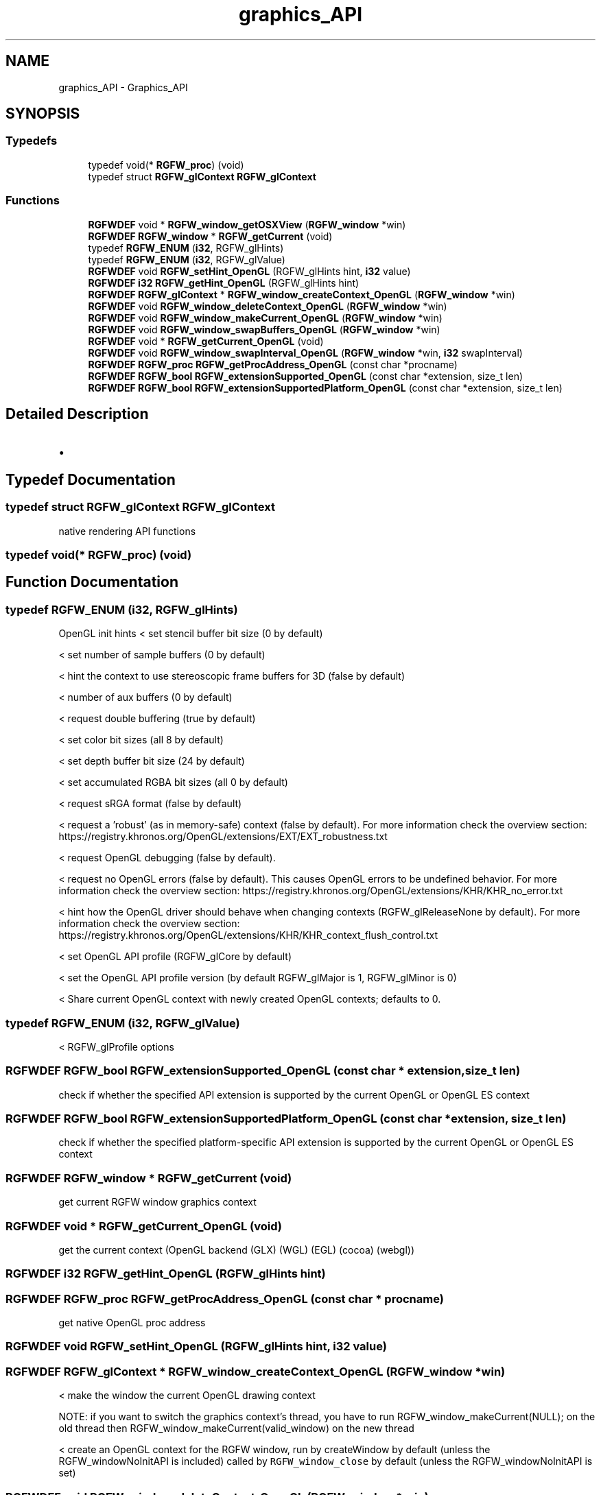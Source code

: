 .TH "graphics_API" 3 "Thu Jul 24 2025" "RGFW" \" -*- nroff -*-
.ad l
.nh
.SH NAME
graphics_API \- Graphics_API
.SH SYNOPSIS
.br
.PP
.SS "Typedefs"

.in +1c
.ti -1c
.RI "typedef void(* \fBRGFW_proc\fP) (void)"
.br
.ti -1c
.RI "typedef struct \fBRGFW_glContext\fP \fBRGFW_glContext\fP"
.br
.in -1c
.SS "Functions"

.in +1c
.ti -1c
.RI "\fBRGFWDEF\fP void * \fBRGFW_window_getOSXView\fP (\fBRGFW_window\fP *win)"
.br
.ti -1c
.RI "\fBRGFWDEF\fP \fBRGFW_window\fP * \fBRGFW_getCurrent\fP (void)"
.br
.ti -1c
.RI "typedef \fBRGFW_ENUM\fP (\fBi32\fP, RGFW_glHints)"
.br
.ti -1c
.RI "typedef \fBRGFW_ENUM\fP (\fBi32\fP, RGFW_glValue)"
.br
.ti -1c
.RI "\fBRGFWDEF\fP void \fBRGFW_setHint_OpenGL\fP (RGFW_glHints hint, \fBi32\fP value)"
.br
.ti -1c
.RI "\fBRGFWDEF\fP \fBi32\fP \fBRGFW_getHint_OpenGL\fP (RGFW_glHints hint)"
.br
.ti -1c
.RI "\fBRGFWDEF\fP \fBRGFW_glContext\fP * \fBRGFW_window_createContext_OpenGL\fP (\fBRGFW_window\fP *win)"
.br
.ti -1c
.RI "\fBRGFWDEF\fP void \fBRGFW_window_deleteContext_OpenGL\fP (\fBRGFW_window\fP *win)"
.br
.ti -1c
.RI "\fBRGFWDEF\fP void \fBRGFW_window_makeCurrent_OpenGL\fP (\fBRGFW_window\fP *win)"
.br
.ti -1c
.RI "\fBRGFWDEF\fP void \fBRGFW_window_swapBuffers_OpenGL\fP (\fBRGFW_window\fP *win)"
.br
.ti -1c
.RI "\fBRGFWDEF\fP void * \fBRGFW_getCurrent_OpenGL\fP (void)"
.br
.ti -1c
.RI "\fBRGFWDEF\fP void \fBRGFW_window_swapInterval_OpenGL\fP (\fBRGFW_window\fP *win, \fBi32\fP swapInterval)"
.br
.ti -1c
.RI "\fBRGFWDEF\fP \fBRGFW_proc\fP \fBRGFW_getProcAddress_OpenGL\fP (const char *procname)"
.br
.ti -1c
.RI "\fBRGFWDEF\fP \fBRGFW_bool\fP \fBRGFW_extensionSupported_OpenGL\fP (const char *extension, size_t len)"
.br
.ti -1c
.RI "\fBRGFWDEF\fP \fBRGFW_bool\fP \fBRGFW_extensionSupportedPlatform_OpenGL\fP (const char *extension, size_t len)"
.br
.in -1c
.SH "Detailed Description"
.PP 

.IP "\(bu" 2

.PP

.SH "Typedef Documentation"
.PP 
.SS "typedef struct \fBRGFW_glContext\fP \fBRGFW_glContext\fP"
native rendering API functions 
.SS "typedef void(* RGFW_proc) (void)"

.SH "Function Documentation"
.PP 
.SS "typedef RGFW_ENUM (\fBi32\fP, RGFW_glHints)"
OpenGL init hints < set stencil buffer bit size (0 by default)
.PP
< set number of sample buffers (0 by default)
.PP
< hint the context to use stereoscopic frame buffers for 3D (false by default)
.PP
< number of aux buffers (0 by default)
.PP
< request double buffering (true by default)
.PP
< set color bit sizes (all 8 by default)
.PP
< set depth buffer bit size (24 by default)
.PP
< set accumulated RGBA bit sizes (all 0 by default)
.PP
< request sRGA format (false by default)
.PP
< request a 'robust' (as in memory-safe) context (false by default)\&. For more information check the overview section: https://registry.khronos.org/OpenGL/extensions/EXT/EXT_robustness.txt
.PP
< request OpenGL debugging (false by default)\&.
.PP
< request no OpenGL errors (false by default)\&. This causes OpenGL errors to be undefined behavior\&. For more information check the overview section: https://registry.khronos.org/OpenGL/extensions/KHR/KHR_no_error.txt
.PP
< hint how the OpenGL driver should behave when changing contexts (RGFW_glReleaseNone by default)\&. For more information check the overview section: https://registry.khronos.org/OpenGL/extensions/KHR/KHR_context_flush_control.txt
.PP
< set OpenGL API profile (RGFW_glCore by default)
.PP
< set the OpenGL API profile version (by default RGFW_glMajor is 1, RGFW_glMinor is 0)
.PP
< Share current OpenGL context with newly created OpenGL contexts; defaults to 0\&.
.SS "typedef RGFW_ENUM (\fBi32\fP, RGFW_glValue)"
< RGFW_glProfile options
.SS "\fBRGFWDEF\fP \fBRGFW_bool\fP RGFW_extensionSupported_OpenGL (const char * extension, size_t len)"
check if whether the specified API extension is supported by the current OpenGL or OpenGL ES context 
.SS "\fBRGFWDEF\fP \fBRGFW_bool\fP RGFW_extensionSupportedPlatform_OpenGL (const char * extension, size_t len)"
check if whether the specified platform-specific API extension is supported by the current OpenGL or OpenGL ES context 
.SS "\fBRGFWDEF\fP \fBRGFW_window\fP * RGFW_getCurrent (void)"
get current RGFW window graphics context 
.SS "\fBRGFWDEF\fP void * RGFW_getCurrent_OpenGL (void)"
get the current context (OpenGL backend (GLX) (WGL) (EGL) (cocoa) (webgl)) 
.SS "\fBRGFWDEF\fP \fBi32\fP RGFW_getHint_OpenGL (RGFW_glHints hint)"

.SS "\fBRGFWDEF\fP \fBRGFW_proc\fP RGFW_getProcAddress_OpenGL (const char * procname)"
get native OpenGL proc address 
.SS "\fBRGFWDEF\fP void RGFW_setHint_OpenGL (RGFW_glHints hint, \fBi32\fP value)"

.SS "\fBRGFWDEF\fP \fBRGFW_glContext\fP * RGFW_window_createContext_OpenGL (\fBRGFW_window\fP * win)"
< make the window the current OpenGL drawing context
.PP
NOTE: if you want to switch the graphics context's thread, you have to run RGFW_window_makeCurrent(NULL); on the old thread then RGFW_window_makeCurrent(valid_window) on the new thread
.PP
< create an OpenGL context for the RGFW window, run by createWindow by default (unless the RGFW_windowNoInitAPI is included) called by \fCRGFW_window_close\fP by default (unless the RGFW_windowNoInitAPI is set) 
.SS "\fBRGFWDEF\fP void RGFW_window_deleteContext_OpenGL (\fBRGFW_window\fP * win)"

.SS "\fBRGFWDEF\fP void * RGFW_window_getOSXView (\fBRGFW_window\fP * win)"
< get the macos's underlying view, for creating a metal context, returns NULL on non-MacOS platforms 
.SS "\fBRGFWDEF\fP void RGFW_window_makeCurrent_OpenGL (\fBRGFW_window\fP * win)"
to be called by RGFW_window_makeCurrent 
.SS "\fBRGFWDEF\fP void RGFW_window_swapBuffers_OpenGL (\fBRGFW_window\fP * win)"
swap OpenGL buffer (only) called by RGFW_window_swapInterval 
.br
 
.SS "\fBRGFWDEF\fP void RGFW_window_swapInterval_OpenGL (\fBRGFW_window\fP * win, \fBi32\fP swapInterval)"
set swapInterval / enable vsync 
.SH "Author"
.PP 
Generated automatically by Doxygen for RGFW from the source code\&.
